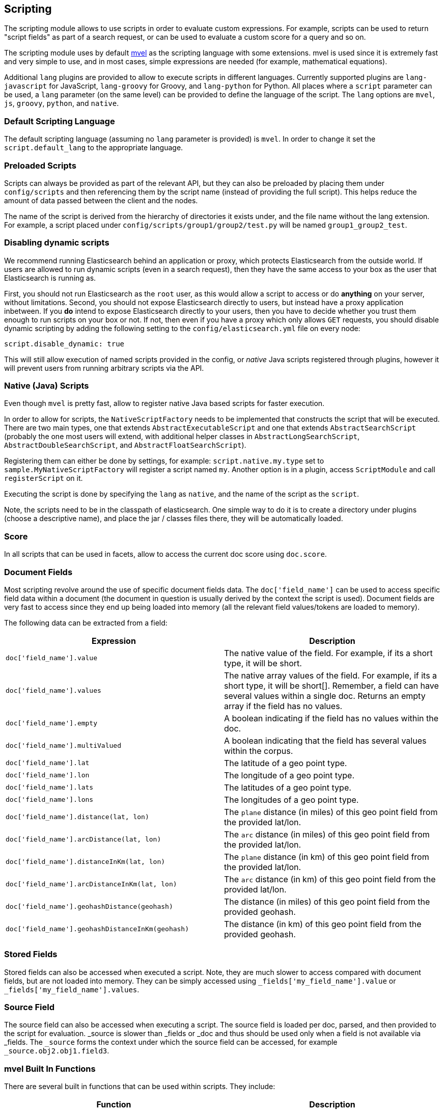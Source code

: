 [[modules-scripting]]
== Scripting

The scripting module allows to use scripts in order to evaluate custom
expressions. For example, scripts can be used to return "script fields"
as part of a search request, or can be used to evaluate a custom score
for a query and so on.

The scripting module uses by default http://mvel.codehaus.org/[mvel] as
the scripting language with some extensions. mvel is used since it is
extremely fast and very simple to use, and in most cases, simple
expressions are needed (for example, mathematical equations).

Additional `lang` plugins are provided to allow to execute scripts in
different languages. Currently supported plugins are `lang-javascript`
for JavaScript, `lang-groovy` for Groovy, and `lang-python` for Python.
All places where a `script` parameter can be used, a `lang` parameter
(on the same level) can be provided to define the language of the
script. The `lang` options are `mvel`, `js`, `groovy`, `python`, and
`native`.

[float]
=== Default Scripting Language

The default scripting language (assuming no `lang` parameter is
provided) is `mvel`. In order to change it set the `script.default_lang`
to the appropriate language.

[float]
=== Preloaded Scripts

Scripts can always be provided as part of the relevant API, but they can
also be preloaded by placing them under `config/scripts` and then
referencing them by the script name (instead of providing the full
script). This helps reduce the amount of data passed between the client
and the nodes.

The name of the script is derived from the hierarchy of directories it
exists under, and the file name without the lang extension. For example,
a script placed under `config/scripts/group1/group2/test.py` will be
named `group1_group2_test`.

[float]
=== Disabling dynamic scripts

We recommend running Elasticsearch behind an application or proxy,
which protects Elasticsearch from the outside world. If users are
allowed to run dynamic scripts (even in a search request), then they
have the same access to your box as the user that Elasticsearch is
running as.

First, you should not run Elasticsearch as the `root` user, as this
would allow a script to access or do *anything* on your server, without
limitations. Second, you should not expose Elasticsearch directly to
users, but instead have a proxy application inbetween.  If you *do*
intend to expose Elasticsearch directly to your users, then you have
to decide whether you trust them enough to run scripts on your box or
not. If not, then even if you have a proxy which only allows `GET`
requests, you should disable dynamic scripting by adding the following
setting to the `config/elasticsearch.yml` file on every node:

[source,yaml]
-----------------------------------
script.disable_dynamic: true
-----------------------------------

This will still allow execution of named scripts provided in the config, or
_native_ Java scripts registered through plugins, however it will prevent
users from running arbitrary scripts via the API.

[float]
=== Native (Java) Scripts

Even though `mvel` is pretty fast, allow to register native Java based
scripts for faster execution.

In order to allow for scripts, the `NativeScriptFactory` needs to be
implemented that constructs the script that will be executed. There are
two main types, one that extends `AbstractExecutableScript` and one that
extends `AbstractSearchScript` (probably the one most users will extend,
with additional helper classes in `AbstractLongSearchScript`,
`AbstractDoubleSearchScript`, and `AbstractFloatSearchScript`).

Registering them can either be done by settings, for example:
`script.native.my.type` set to `sample.MyNativeScriptFactory` will
register a script named `my`. Another option is in a plugin, access
`ScriptModule` and call `registerScript` on it.

Executing the script is done by specifying the `lang` as `native`, and
the name of the script as the `script`.

Note, the scripts need to be in the classpath of elasticsearch. One
simple way to do it is to create a directory under plugins (choose a
descriptive name), and place the jar / classes files there, they will be
automatically loaded.

[float]
=== Score

In all scripts that can be used in facets, allow to access the current
doc score using `doc.score`.

[float]
=== Document Fields

Most scripting revolve around the use of specific document fields data.
The `doc['field_name']` can be used to access specific field data within
a document (the document in question is usually derived by the context
the script is used). Document fields are very fast to access since they
end up being loaded into memory (all the relevant field values/tokens
are loaded to memory).

The following data can be extracted from a field:

[cols="<,<",options="header",]
|=======================================================================
|Expression |Description
|`doc['field_name'].value` |The native value of the field. For example,
if its a short type, it will be short.

|`doc['field_name'].values` |The native array values of the field. For
example, if its a short type, it will be short[]. Remember, a field can
have several values within a single doc. Returns an empty array if the
field has no values.

|`doc['field_name'].empty` |A boolean indicating if the field has no
values within the doc.

|`doc['field_name'].multiValued` |A boolean indicating that the field
has several values within the corpus.

|`doc['field_name'].lat` |The latitude of a geo point type.

|`doc['field_name'].lon` |The longitude of a geo point type.

|`doc['field_name'].lats` |The latitudes of a geo point type.

|`doc['field_name'].lons` |The longitudes of a geo point type.

|`doc['field_name'].distance(lat, lon)` |The `plane` distance (in miles)
of this geo point field from the provided lat/lon.

|`doc['field_name'].arcDistance(lat, lon)` |The `arc` distance (in
miles) of this geo point field from the provided lat/lon.

|`doc['field_name'].distanceInKm(lat, lon)` |The `plane` distance (in
km) of this geo point field from the provided lat/lon.

|`doc['field_name'].arcDistanceInKm(lat, lon)` |The `arc` distance (in
km) of this geo point field from the provided lat/lon.

|`doc['field_name'].geohashDistance(geohash)` |The distance (in miles)
of this geo point field from the provided geohash.

|`doc['field_name'].geohashDistanceInKm(geohash)` |The distance (in km)
of this geo point field from the provided geohash.
|=======================================================================

[float]
=== Stored Fields

Stored fields can also be accessed when executed a script. Note, they
are much slower to access compared with document fields, but are not
loaded into memory. They can be simply accessed using
`_fields['my_field_name'].value` or `_fields['my_field_name'].values`.

[float]
=== Source Field

The source field can also be accessed when executing a script. The
source field is loaded per doc, parsed, and then provided to the script
for evaluation. _source is slower than _fields or _doc and thus should
be used only when a field is not available via _fields. The `_source`
forms the context under which the source field can be accessed, for
example `_source.obj2.obj1.field3`.

[float]
=== mvel Built In Functions

There are several built in functions that can be used within scripts.
They include:

[cols="<,<",options="header",]
|=======================================================================
|Function |Description
|`time()` |The current time in milliseconds.

|`sin(a)` |Returns the trigonometric sine of an angle.

|`cos(a)` |Returns the trigonometric cosine of an angle.

|`tan(a)` |Returns the trigonometric tangent of an angle.

|`asin(a)` |Returns the arc sine of a value.

|`acos(a)` |Returns the arc cosine of a value.

|`atan(a)` |Returns the arc tangent of a value.

|`toRadians(angdeg)` |Converts an angle measured in degrees to an
approximately equivalent angle measured in radians

|`toDegrees(angrad)` |Converts an angle measured in radians to an
approximately equivalent angle measured in degrees.

|`exp(a)` |Returns Euler's number _e_ raised to the power of value.

|`log(a)` |Returns the natural logarithm (base _e_) of a value.

|`log10(a)` |Returns the base 10 logarithm of a value.

|`sqrt(a)` |Returns the correctly rounded positive square root of a
value.

|`cbrt(a)` |Returns the cube root of a double value.

|`IEEEremainder(f1, f2)` |Computes the remainder operation on two
arguments as prescribed by the IEEE 754 standard.

|`ceil(a)` |Returns the smallest (closest to negative infinity) value
that is greater than or equal to the argument and is equal to a
mathematical integer.

|`floor(a)` |Returns the largest (closest to positive infinity) value
that is less than or equal to the argument and is equal to a
mathematical integer.

|`rint(a)` |Returns the value that is closest in value to the argument
and is equal to a mathematical integer.

|`atan2(y, x)` |Returns the angle _theta_ from the conversion of
rectangular coordinates (_x_, _y_) to polar coordinates (r,_theta_).

|`pow(a, b)` |Returns the value of the first argument raised to the
power of the second argument.

|`round(a)` |Returns the closest _int_ to the argument.

|`random()` |Returns a random _double_ value.

|`abs(a)` |Returns the absolute value of a value.

|`max(a, b)` |Returns the greater of two values.

|`min(a, b)` |Returns the smaller of two values.

|`ulp(d)` |Returns the size of an ulp of the argument.

|`signum(d)` |Returns the signum function of the argument.

|`sinh(x)` |Returns the hyperbolic sine of a value.

|`cosh(x)` |Returns the hyperbolic cosine of a value.

|`tanh(x)` |Returns the hyperbolic tangent of a value.

|`hypot(x, y)` |Returns sqrt(_x2_ + _y2_) without intermediate overflow
or underflow.
|=======================================================================

[float]
=== Arithmetic precision in MVEL

When dividing two numbers using MVEL based scripts, the engine tries to
be smart and adheres to the default behaviour of java. This means if you
divide two integers (you might have configured the fields as integer in
the mapping), the result will also be an integer. This means, if a
calculation like `1/num` is happening in your scripts and `num` is an
integer with the value of `8`, the result is `0` even though you were
expecting it to be `0.125`. You may need to enforce precision by
explicitly using a double like `1.0/num` in order to get the expected
result.
